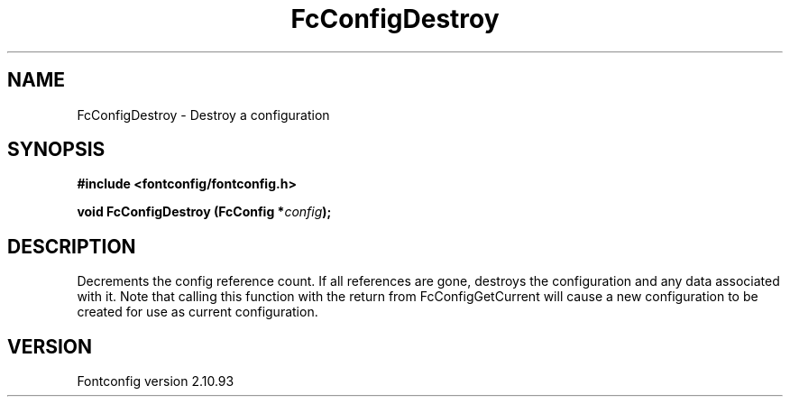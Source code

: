 .\" auto-generated by docbook2man-spec from docbook-utils package
.TH "FcConfigDestroy" "3" "20 5月 2013" "" ""
.SH NAME
FcConfigDestroy \- Destroy a configuration
.SH SYNOPSIS
.nf
\fB#include <fontconfig/fontconfig.h>
.sp
void FcConfigDestroy (FcConfig *\fIconfig\fB);
.fi\fR
.SH "DESCRIPTION"
.PP
Decrements the config reference count. If all references are gone, destroys
the configuration and any data associated with it.
Note that calling this function with the return from FcConfigGetCurrent will
cause a new configuration to be created for use as current configuration.
.SH "VERSION"
.PP
Fontconfig version 2.10.93
